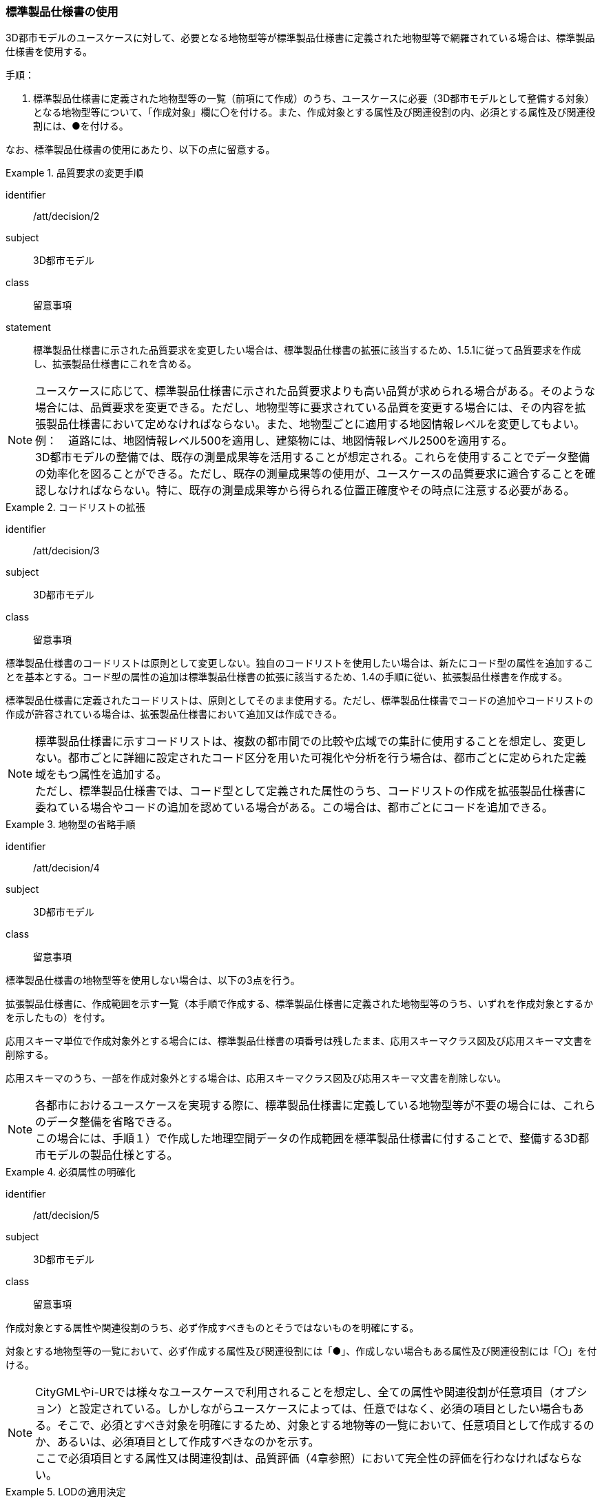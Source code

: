 [[toc1_03]]
=== 標準製品仕様書の使用
(((標準製品仕様書)))

((3D都市モデル))のユースケースに対して、必要となる地物型等が標準製品仕様書に定義された地物型等で網羅されている場合は、標準製品仕様書を使用する。

手順：

. 標準製品仕様書に定義された地物型等の一覧（前項にて作成）のうち、ユースケースに必要（3D都市モデルとして整備する対象）となる地物型等について、「作成対象」欄に〇を付ける。また、作成対象とする属性及び関連役割の内、必須とする属性及び関連役割には、●を付ける。

なお、標準製品仕様書の使用にあたり、以下の点に留意する。

[requirement]
.品質要求の変更手順
====
[%metadata]
identifier:: /att/decision/2
subject:: 3D都市モデル
class:: 留意事項
statement:: 標準製品仕様書に示された品質要求を変更したい場合は、標準製品仕様書の拡張に該当するため、1.5.1に従って品質要求を作成し、拡張製品仕様書にこれを含める。
====

(((建築物)))
[NOTE,type=commentary]
--
ユースケースに応じて、標準製品仕様書に示された品質要求よりも高い品質が求められる場合がある。そのような場合には、品質要求を変更できる。ただし、地物型等に要求されている品質を変更する場合には、その内容を拡張製品仕様書において定めなければならない。また、地物型ごとに適用する地図情報レベルを変更してもよい。 +
例：　道路には、地図情報レベル500を適用し、建築物には、地図情報レベル2500を適用する。 +
3D都市モデルの整備では、既存の測量成果等を活用することが想定される。これらを使用することでデータ整備の効率化を図ることができる。ただし、既存の測量成果等の使用が、ユースケースの品質要求に適合することを確認しなければならない。特に、既存の測量成果等から得られる位置正確度やその時点に注意する必要がある。
--

[requirement]
.コードリストの拡張
====
[%metadata]
identifier:: /att/decision/3
subject:: 3D都市モデル
class:: 留意事項
[statement]
--
標準製品仕様書のコードリストは原則として変更しない。独自のコードリストを使用したい場合は、新たにコード型の属性を追加することを基本とする。コード型の属性の追加は標準製品仕様書の拡張に該当するため、1.4の手順に従い、拡張製品仕様書を作成する。

標準製品仕様書に定義されたコードリストは、原則としてそのまま使用する。ただし、標準製品仕様書でコードの追加やコードリストの作成が許容されている場合は、拡張製品仕様書において追加又は作成できる。
--
====

[NOTE,type=commentary]
--
標準製品仕様書に示すコードリストは、複数の都市間での比較や広域での集計に使用することを想定し、変更しない。都市ごとに詳細に設定されたコード区分を用いた可視化や分析を行う場合は、都市ごとに定められた定義域をもつ属性を追加する。 +
ただし、標準製品仕様書では、コード型として定義された属性のうち、コードリストの作成を拡張製品仕様書に委ねている場合やコードの追加を認めている場合がある。この場合は、都市ごとにコードを追加できる。
--

[requirement]
.地物型の省略手順
====
[%metadata]
identifier:: /att/decision/4
subject:: 3D都市モデル
class:: 留意事項
[statement]
--
(((標準製品仕様書)))
標準製品仕様書の地物型等を使用しない場合は、以下の3点を行う。

拡張製品仕様書に、作成範囲を示す一覧（本手順で作成する、標準製品仕様書に定義された地物型等のうち、いずれを作成対象とするかを示したもの）を付す。

応用スキーマ単位で作成対象外とする場合には、標準製品仕様書の項番号は残したまま、応用スキーマクラス図及び応用スキーマ文書を削除する。

応用スキーマのうち、一部を作成対象外とする場合は、応用スキーマクラス図及び応用スキーマ文書を削除しない。
--
====

[NOTE,type=commentary]
--
各都市におけるユースケースを実現する際に、標準製品仕様書に定義している地物型等が不要の場合には、これらのデータ整備を省略できる。 +
この場合には、手順１）で作成した地理空間データの作成範囲を標準製品仕様書に付することで、整備する3D都市モデルの製品仕様とする。
--

[requirement]
.必須属性の明確化
====
[%metadata]
identifier:: /att/decision/5
subject:: 3D都市モデル
class:: 留意事項
[statement]
--
作成対象とする属性や関連役割のうち、必ず作成すべきものとそうではないものを明確にする。

対象とする地物型等の一覧において、必ず作成する属性及び関連役割には「●」、作成しない場合もある属性及び関連役割には「〇」を付ける。
--
====

[NOTE,type=commentary]
--
CityGMLやi-URでは様々なユースケースで利用されることを想定し、全ての属性や関連役割が任意項目（オプション）と設定されている。しかしながらユースケースによっては、任意ではなく、必須の項目としたい場合もある。そこで、必須とすべき対象を明確にするため、対象とする地物等の一覧において、任意項目として作成するのか、あるいは、必須項目として作成すべきなのかを示す。 +
ここで必須項目とする属性又は関連役割は、品質評価（4章参照）において完全性の評価を行わなければならない。
--

[requirement]
.LODの適用決定(((3D都市モデル)))(((建築物)))
====
[%metadata]
identifier:: /att/decision/6
subject:: 3D都市モデル
class:: 留意事項
[statement]
--
空間属性に適用すべきLOD（Level of Detail）を決定する。

LODが細分されている地物型を作成対象とする場合は、Annex C以降に示す、各LODの定義を参考に、3D都市モデルとして作成すべきLODを決定する。

建築物モデル以外の地物型（例：橋梁、都市設備）は、上位となるLODの空間属性を作成対象とする場合、下位となるLODの空間属性の作成を必須としていない。ただし、多様なユースケースでの利用を見据え、下位のLODについても作成することを推奨する（例えば、都市設備モデル（LOD3）を作成する場合、都市設備モデル（LOD1）及び都市設備モデル（LOD2）をセットで作成することが望ましい）。
--
====

(((建築物)))(((立体)))
[NOTE,type=commentary]
--
LODとは、詳細さの度合い（詳細度）であり、CityGMLにおいて定義されている、一つの都市オブジェクトの空間属性をその利用や可視化の目的に応じて、複数の段階に抽象化することを可能とする、マルチスケールなモデリングの仕組みである。 +
CityGMLでは、LOD0からLOD4までの五段階を定義しており、標準製品仕様書では、LOD0からLOD4までを対象としている。LOD0からLOD3までは外部を対象とし、LOD4は外部に加えて、内部も対象とする。LOD0が最も粗く、LOD4が最も詳細な段階となる。LODが高いほど形状がより詳細に記述可能となる。また、地物型によっては、LODが高くなるにつれ、地物型も細かく細分される。 +
例えば、建築物の場合、LOD0は建築物の外形となる平面で表現されるが、LOD1では平面を上向きに押し出した立体（箱モデル）となる。LOD2やLOD3では建築物の形状をより詳細に表現することができる。LOD2では建築物の屋根面や外壁面といった地物型に区分することができ、LOD3では屋根面や外壁面に加えて窓や扉を記述することができる。また、LOD4ではLOD3の外部の表現に加えて、部屋や家具といった内部の記述が可能となる。 +
LODが高くなればなるほど3D都市モデルに含まれる情報量は増え、利用可能なユースケースも増える。しかしながら、データを作成するためにより詳細な原典資料が必要となり、データ作成のコストが増大する。 +
そのため、ユースケースを踏まえ、適切なLODを選択する必要がある。 +
標準製品仕様書では、データの内容や構造の選択肢が複数存在する地物型については、データ作成の実現性の観点から各LODを細分し、それぞれの取得基準を定めている。LODの選定においては、これを考慮すること。
--
